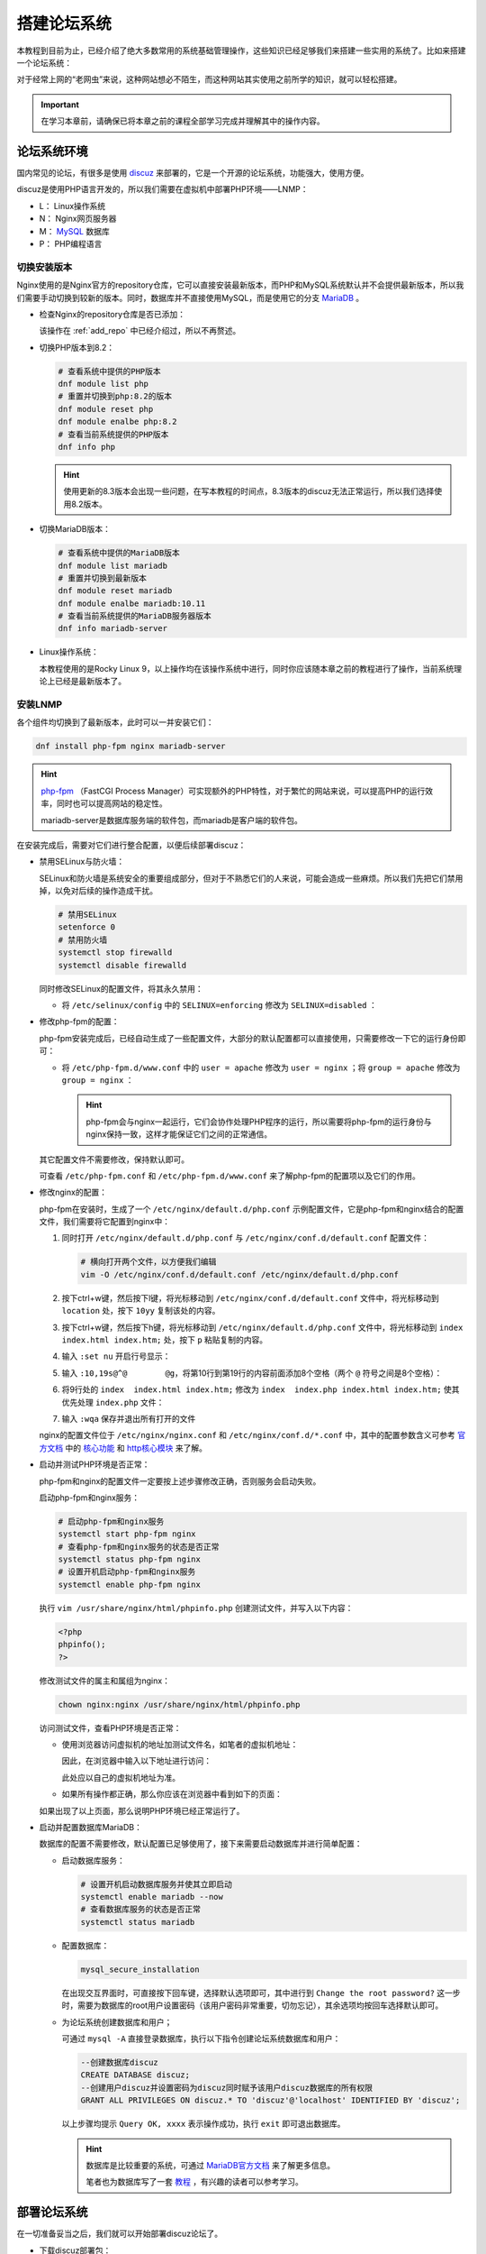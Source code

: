 搭建论坛系统
============================
本教程到目前为止，已经介绍了绝大多数常用的系统基础管理操作，这些知识已经足够我们来搭建一些实用的系统了。\
比如来搭建一个论坛系统：

.. image:: ../images/sysAdmin/10_lnmp/1-1.png
    :align: center

对于经常上网的“老网虫”来说，这种网站想必不陌生，而这种网站其实使用之前所学的知识，就可以轻松搭建。

.. important:: 

    在学习本章前，请确保已将本章之前的课程全部学习完成并理解其中的操作内容。

论坛系统环境
------------------------
国内常见的论坛，有很多是使用 `discuz`_ 来部署的，它是一个开源的论坛系统，功能强大，使用方便。

.. _discuz: https://www.discuz.vip/

discuz是使用PHP语言开发的，所以我们需要在虚拟机中部署PHP环境——LNMP：

- L： Linux操作系统
- N： Nginx网页服务器
- M： `MySQL`_ 数据库
- P： PHP编程语言

.. _MySQL: https://baike.baidu.com/item/mySQL/471251

切换安装版本
^^^^^^^^^^^^^^^^^^^^^^^
Nginx使用的是Nginx官方的repository仓库，它可以直接安装最新版本，而PHP和MySQL系统默认并不会提供\
最新版本，所以我们需要手动切换到较新的版本。同时，数据库并不直接使用MySQL，而是使用它的分支 `MariaDB`_ 。

.. _MariaDB: https://baike.baidu.com/item/mariaDB

- 检查Nginx的repository仓库是否已添加：

  .. image:: ../images/sysAdmin/10_lnmp/1-2.png
    :align: center

  该操作在 :ref:`add_repo` 中已经介绍过，所以不再赘述。

- 切换PHP版本到8.2：

  .. code:: bash

    # 查看系统中提供的PHP版本
    dnf module list php
    # 重置并切换到php:8.2的版本
    dnf module reset php
    dnf module enalbe php:8.2
    # 查看当前系统提供的PHP版本
    dnf info php

  .. image:: ../images/sysAdmin/10_lnmp/1-3.png
    :align: center

  .. hint:: 

    使用更新的8.3版本会出现一些问题，在写本教程的时间点，8.3版本的discuz无法正常运行，\
    所以我们选择使用8.2版本。

- 切换MariaDB版本：

  .. code:: bash

    # 查看系统中提供的MariaDB版本
    dnf module list mariadb
    # 重置并切换到最新版本
    dnf module reset mariadb
    dnf module enalbe mariadb:10.11
    # 查看当前系统提供的MariaDB服务器版本
    dnf info mariadb-server

  .. image:: ../images/sysAdmin/10_lnmp/1-4.png
    :align: center

- Linux操作系统：

  本教程使用的是Rocky Linux 9，以上操作均在该操作系统中进行，同时你应该随本章之前的教程进行了操作，\
  当前系统理论上已经是最新版本了。

安装LNMP
^^^^^^^^^^^^^^^^^^^^^^^
各个组件均切换到了最新版本，此时可以一并安装它们：

.. code:: bash

  dnf install php-fpm nginx mariadb-server

.. hint:: 

  `php-fpm`_ （FastCGI Process Manager）可实现额外的PHP特性，对于繁忙的网站来说，\
  可以提高PHP的运行效率，同时也可以提高网站的稳定性。

  .. _php-fpm: https://www.php.net/manual/zh/install.fpm.php

  mariadb-server是数据库服务端的软件包，而mariadb是客户端的软件包。

在安装完成后，需要对它们进行整合配置，以便后续部署discuz：

- 禁用SELinux与防火墙：

  SELinux和防火墙是系统安全的重要组成部分，但对于不熟悉它们的人来说，可能会造成一些麻烦。\
  所以我们先把它们禁用掉，以免对后续的操作造成干扰。

  .. code:: bash

    # 禁用SELinux
    setenforce 0
    # 禁用防火墙
    systemctl stop firewalld
    systemctl disable firewalld

  同时修改SELinux的配置文件，将其永久禁用：

  - 将 ``/etc/selinux/config`` 中的 ``SELINUX=enforcing`` 修改为 ``SELINUX=disabled`` ：

    .. image:: ../images/sysAdmin/10_lnmp/1-5.png
      :align: center

- 修改php-fpm的配置：

  php-fpm安装完成后，已经自动生成了一些配置文件，大部分的默认配置都可以直接使用，\
  只需要修改一下它的运行身份即可：

  - 将 ``/etc/php-fpm.d/www.conf`` 中的 ``user = apache`` 修改为 ``user = nginx`` ；\
    将 ``group = apache`` 修改为 ``group = nginx`` ：

    .. image:: ../images/sysAdmin/10_lnmp/1-6.png
      :align: center

    .. hint:: 

      php-fpm会与nginx一起运行，它们会协作处理PHP程序的运行，所以需要将php-fpm的运行身份\
      与nginx保持一致，这样才能保证它们之间的正常通信。

  其它配置文件不需要修改，保持默认即可。
  
  可查看 ``/etc/php-fpm.conf`` 和 ``/etc/php-fpm.d/www.conf`` 来了解php-fpm的配置项\
  以及它们的作用。

- 修改nginx的配置：

  php-fpm在安装时，生成了一个 ``/etc/nginx/default.d/php.conf`` 示例配置文件，它是\
  php-fpm和nginx结合的配置文件，我们需要将它配置到nginx中：

  1. 同时打开 ``/etc/nginx/default.d/php.conf`` 与 ``/etc/nginx/conf.d/default.conf`` \
     配置文件：

     .. code:: bash

      # 横向打开两个文件，以方便我们编辑
      vim -O /etc/nginx/conf.d/default.conf /etc/nginx/default.d/php.conf

  2. 按下ctrl+w键，然后按下l键，将光标移动到 ``/etc/nginx/conf.d/default.conf`` 文件中，\
     将光标移动到 ``location`` 处，按下 ``10yy`` 复制该处的内容。

  3. 按下ctrl+w键，然后按下h键，将光标移动到 ``/etc/nginx/default.d/php.conf`` 文件中，\
     将光标移动到 ``index  index.html index.htm;`` 处，按下 ``p`` 粘贴复制的内容。

  4. 输入 ``:set nu`` 开启行号显示：
     
     .. image:: ../images/sysAdmin/10_lnmp/1-7.png
       :align: center

  5. 输入 ``:10,19s@^@        @g``，将第10行到第19行的内容前面添加8个空格（两个 ``@`` 符号\
     之间是8个空格）：

     .. image:: ../images/sysAdmin/10_lnmp/1-8.png
       :align: center

  6. 将9行处的 ``index  index.html index.htm;`` 修改为 ``index  index.php index.html index.htm;`` \
     使其优先处理 ``index.php`` 文件：

     .. image:: ../images/sysAdmin/10_lnmp/1-9.png
      :align: center

  7. 输入 ``:wqa`` 保存并退出所有打开的文件

  nginx的配置文件位于 ``/etc/nginx/nginx.conf`` 和 ``/etc/nginx/conf.d/*.conf`` 中，\
  其中的配置参数含义可参考 `官方文档`_ 中的 `核心功能`_  和 `http核心模块`_ 来了解。

  .. _官方文档: https://nginx.org/en/docs/
  .. _核心功能: https://nginx.org/en/docs/ngx_core_module.html
  .. _http核心模块: https://nginx.org/en/docs/http/ngx_http_core_module.html

  .. image:: ../images/sysAdmin/10_lnmp/1-13.png
    :align: center

- 启动并测试PHP环境是否正常：

  php-fpm和nginx的配置文件一定要按上述步骤修改正确，否则服务会启动失败。

  启动php-fpm和nginx服务：

  .. code:: bash
    
    # 启动php-fpm和nginx服务
    systemctl start php-fpm nginx
    # 查看php-fpm和nginx服务的状态是否正常
    systemctl status php-fpm nginx
    # 设置开机启动php-fpm和nginx服务
    systemctl enable php-fpm nginx

  执行 ``vim /usr/share/nginx/html/phpinfo.php`` 创建测试文件，并写入以下内容：

  .. code:: php

    <?php
    phpinfo();
    ?>

  修改测试文件的属主和属组为nginx：

  .. code:: bash

    chown nginx:nginx /usr/share/nginx/html/phpinfo.php

  访问测试文件，查看PHP环境是否正常：

  - 使用浏览器访问虚拟机的地址加测试文件名，如笔者的虚拟机地址：
  
    .. image:: ../images/sysAdmin/10_lnmp/1-10.png
      :align: center

    因此，在浏览器中输入以下地址进行访问：

    .. image:: ../images/sysAdmin/10_lnmp/1-11.png
      :align: center

    此处应以自己的虚拟机地址为准。

  - 如果所有操作都正确，那么你应该在浏览器中看到如下的页面：

    .. image:: ../images/sysAdmin/10_lnmp/1-12.png
      :align: center

  如果出现了以上页面，那么说明PHP环境已经正常运行了。

- 启动并配置数据库MariaDB：

  数据库的配置不需要修改，默认配置已足够使用了，接下来需要启动数据库并进行简单配置：

  - 启动数据库服务：

    .. code:: bash

      # 设置开机启动数据库服务并使其立即启动
      systemctl enable mariadb --now
      # 查看数据库服务的状态是否正常
      systemctl status mariadb
  
  - 配置数据库：

    .. code:: bash

      mysql_secure_installation

    在出现交互界面时，可直接按下回车键，选择默认选项即可，其中进行到 ``Change the root password?`` \
    这一步时，需要为数据库的root用户设置密码（该用户密码非常重要，切勿忘记），其余选项均按回车选择默认即可。

  - 为论坛系统创建数据库和用户；

    可通过 ``mysql -A`` 直接登录数据库，执行以下指令创建论坛系统数据库和用户：

    .. code:: sql

      --创建数据库discuz
      CREATE DATABASE discuz;
      --创建用户discuz并设置密码为discuz同时赋予该用户discuz数据库的所有权限
      GRANT ALL PRIVILEGES ON discuz.* TO 'discuz'@'localhost' IDENTIFIED BY 'discuz';

    以上步骤均提示 ``Query OK, xxxx`` 表示操作成功，执行 ``exit`` 即可退出数据库。

    .. hint:: 

      数据库是比较重要的系统，可通过 `MariaDB官方文档`_ 来了解更多信息。

      笔者也为数据库写了一套 `教程`_ ，有兴趣的读者可以参考学习。

      .. _MariaDB官方文档: https://mariadb.com/docs/
      .. _教程: https://mariadb-tutorial.readthedocs.io/zh-cn/latest/

部署论坛系统
-------------------------
在一切准备妥当之后，我们就可以开始部署discuz论坛了。

- 下载discuz部署包：

  .. code:: bash

    # /usr/local/src常用来放置软件源码包，因此我们将discuz部署包下载到该目录
    cd /usr/local/src/
    # 使用wget命令下载，没有安装wget的话可以使用dnf安装
    wget -O discuz.zip https://gitee.com/Discuz/DiscuzX/attach_files/2044572/download
    # 解压discuz部署包
    unzip discuz.zip -d discuz

  也可以通过 `discuz官网下载`_ ：

  .. _discuz官网下载: https://www.discuz.vip/download
  
  .. image:: ../images/sysAdmin/10_lnmp/1-14.png
    :align: center

  然后通过Xshell的文件传输功能将下载好的部署包上传到虚拟机中，再解压即可。

  .. image:: ../images/sysAdmin/10_lnmp/1-15.png
    :align: center

- 将论坛系统文件复制到nginx的根目录：

  .. code:: bash

    # 将upload目录下的所有文件复制到nginx的web根目录下
    cp -r discuz/upload/* /usr/share/nginx/html/
    # 修改nginx的web根目录的属主和属组为nginx
    chown -R nginx:nginx /usr/share/nginx/html/*

- 访问论坛系统，进行初始化设置：

  直接在浏览器中访问虚拟机的地址，将出现如下的页面：

  .. image:: ../images/sysAdmin/10_lnmp/1-16.png
    :align: center

  点击 **同意** 后，系统出现报错：

  .. image:: ../images/sysAdmin/10_lnmp/1-17.png
    :align: center

  这表明当前的PHP环境中缺少图中的模块，不过这解决起来也很容易：

  .. code:: bash

    # 搜索缺少的模块
    dnf search php-mysql
    dnf search php-xml
    # 根据搜索结果，安装缺少的模块
    dnf install php-mysqlnd php-xml
    # 重启php-fpm
    systemctl restart php-fpm

  安装完缺少的模块后，刷新页面，即可看到已经满足所有要求，可以继续下一步了：

  .. image:: ../images/sysAdmin/10_lnmp/1-18.png
    :align: center

  点击 **下一步** 后，保持默认选项不变，继续点击 **下一步** ：

  .. image:: ../images/sysAdmin/10_lnmp/1-19.png
    :align: center

  这里要求填写数据库信息，直接将先前创建好的数据库与用户信息填入即可，其它信息可不修改：

  .. image:: ../images/sysAdmin/10_lnmp/1-20.png
    :align: center

  .. important:: 

    数据库中保存着非常重要的数据信息，实际使用环境中请不要设置这么随便的密码，此处仅为演示。

  别忘记在 **填写管理员信息** 中设置一个密码，其它信息可不修改，然后点击 **下一步** 。\
  如果你的步骤都没有问题，页面会显示开始数据库初始化，在结束后会出现如下的页面：

  .. image:: ../images/sysAdmin/10_lnmp/1-21.png
    :align: center

  到此，论坛系统的部署就已经完成了，点击 **直接访问站点** 即可看到熟悉的论坛页面：

  .. image:: ../images/sysAdmin/10_lnmp/1-22.png
    :align: center

  可尽情探索discuz中的各个功能，这里就不过多介绍了。

  .. hint:: 

    discuz的管理后台会提示如下信息：

    .. image:: ../images/sysAdmin/10_lnmp/1-23.png
      :align: center

    同样可以直接搜索并安装该模块：

    .. code:: bash

      dnf search php-gd
      dnf install php-gd
      # 重启php-fpm
      systemctl restart php-fpm

    同时安装opcache，提升PHP的运行效率：

    .. code:: bash

      dnf install php-opcache
      # 重启php-fpm
      systemctl restart php-fpm

仅仅学习了基础的Linux知识，就可以搭建一个如此强大的论坛系统，Linux能做的事情远不止于此。

.. hint::

    本教程中涉及到的所有操作均在虚拟机中进行，实际使用环境中请根据自己的实际情况进行操作。
